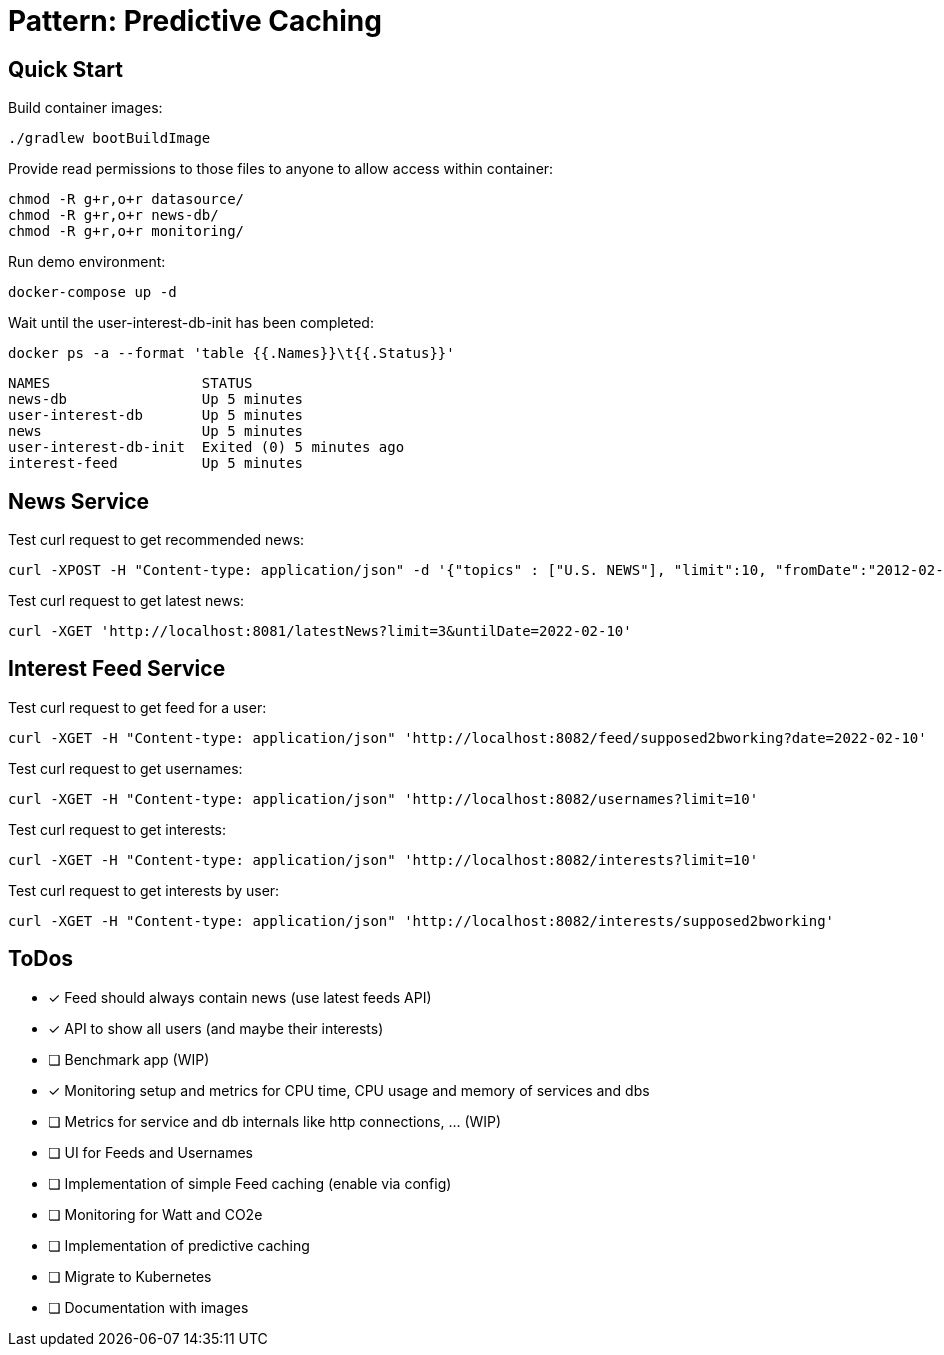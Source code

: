 = Pattern: Predictive Caching

== Quick Start

.Build container images:
[source,bash]
----
./gradlew bootBuildImage
----

.Provide read permissions to those files to anyone to allow access within container:
[source,bash]
----
chmod -R g+r,o+r datasource/
chmod -R g+r,o+r news-db/
chmod -R g+r,o+r monitoring/
----

.Run demo environment:
[source,bash]
----
docker-compose up -d
----

.Wait until the user-interest-db-init has been completed:
[source,bash]
----
docker ps -a --format 'table {{.Names}}\t{{.Status}}'
----
----
NAMES                  STATUS
news-db                Up 5 minutes
user-interest-db       Up 5 minutes
news                   Up 5 minutes
user-interest-db-init  Exited (0) 5 minutes ago
interest-feed          Up 5 minutes
----

== News Service

.Test curl request to get recommended news:
[source,bash]
----
curl -XPOST -H "Content-type: application/json" -d '{"topics" : ["U.S. NEWS"], "limit":10, "fromDate":"2012-02-03", "untilDate":"2022-02-10"}' 'http://localhost:8081/recommendedNews'
----

.Test curl request to get latest news:
[source,bash]
----
curl -XGET 'http://localhost:8081/latestNews?limit=3&untilDate=2022-02-10'
----

== Interest Feed Service

.Test curl request to get feed for a user:
[source,bash]
----
curl -XGET -H "Content-type: application/json" 'http://localhost:8082/feed/supposed2bworking?date=2022-02-10'
----

.Test curl request to get usernames:
[source,bash]
----
curl -XGET -H "Content-type: application/json" 'http://localhost:8082/usernames?limit=10'
----

.Test curl request to get interests:
[source,bash]
----
curl -XGET -H "Content-type: application/json" 'http://localhost:8082/interests?limit=10'
----

.Test curl request to get interests by user:
[source,bash]
----
curl -XGET -H "Content-type: application/json" 'http://localhost:8082/interests/supposed2bworking'
----

== ToDos

* [x] Feed should always contain news (use latest feeds API)
* [x] API to show all users (and maybe their interests)
* [ ] Benchmark app (WIP)
* [x] Monitoring setup and metrics for CPU time, CPU usage and memory of services and dbs
* [ ] Metrics for service and db internals like http connections, ... (WIP)
* [ ] UI for Feeds and Usernames
* [ ] Implementation of simple Feed caching (enable via config)
* [ ] Monitoring for Watt and CO2e
* [ ] Implementation of predictive caching
* [ ] Migrate to Kubernetes
* [ ] Documentation with images